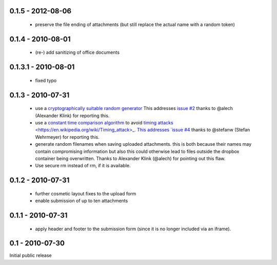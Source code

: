 0.1.5 - 2012-08-06
------------------

 * preserve the file ending of attachments (but still replace the actual name with a random token)

0.1.4 - 2010-08-01
------------------

 * (re-) add sanitizing of office documents

0.1.3.1 - 2010-08-01
--------------------

 * fixed typo

0.1.3 - 2010-07-31
------------------

 * use a `cryptographically suitable random generator <http://docs.python.org/library/os.html#os.urandom>`_
   This addresses `issue #2 <https://github.com/ZeitOnline/briefkasten/issues/2>`_ 
   thanks to @alech (Alexander Klink) for reporting this.

 * use a `constant time comparison algorithm <http://codahale.com/a-lesson-in-timing-attacks/>`_ to avoid
   `timing attacks <https://en.wikipedia.org/wiki/Timing_attack>_.
   This addresses `issue #4 <https://github.com/ZeitOnline/briefkasten/issues/4>`_
   thanks to @stefanw (Stefan Wehrmeyer) for reporting this.

 * generate random filenames when saving uploaded attachments.
   this is both because their names may contain compromising information but also this could otherwise
   lead to files outside the dropbox container being overwritten.
   Thanks to Alexander Klink (@alech) for pointing out this flaw.

 * Use secure rm instead of rm, if it is available.

0.1.2 - 2010-07-31
------------------

 * further cosmetic layout fixes to the upload form
 * enable submission of up to ten attachments

0.1.1 - 2010-07-31
------------------

 * apply header and footer to the submission form (since it is no longer included via an iframe).

0.1 - 2010-07-30
----------------

Initial public release
